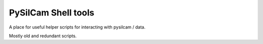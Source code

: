 ===============================
PySilCam Shell tools
===============================

A place for useful helper scripts for interacting with pysilcam / data.

Mostly old and redundant scripts.
